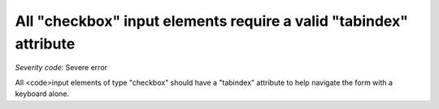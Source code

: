 ===============================
All "checkbox" input elements require a valid "tabindex" attribute
===============================

*Severity code:* Severe error

.. php:class:: inputCheckboxHasTabIndex


All <code>input elements of type "checkbox" should have a "tabindex" attribute to help navigate the form with a keyboard alone.




